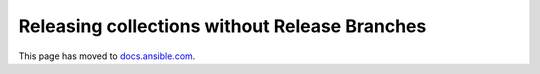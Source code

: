 **********************************************
Releasing collections without Release Branches
**********************************************

This page has moved to `docs.ansible.com <https://docs.ansible.com/ansible/devel/community/collection_contributors/collection_release_without_branches.html>`_.
